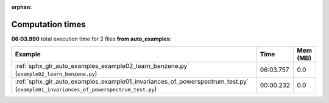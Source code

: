 
:orphan:

.. _sphx_glr_auto_examples_sg_execution_times:


Computation times
=================
**06:03.990** total execution time for 2 files **from auto_examples**:

.. container::

  .. raw:: html

    <style scoped>
    <link href="https://cdnjs.cloudflare.com/ajax/libs/twitter-bootstrap/5.3.0/css/bootstrap.min.css" rel="stylesheet" />
    <link href="https://cdn.datatables.net/1.13.6/css/dataTables.bootstrap5.min.css" rel="stylesheet" />
    </style>
    <script src="https://code.jquery.com/jquery-3.7.0.js"></script>
    <script src="https://cdn.datatables.net/1.13.6/js/jquery.dataTables.min.js"></script>
    <script src="https://cdn.datatables.net/1.13.6/js/dataTables.bootstrap5.min.js"></script>
    <script type="text/javascript" class="init">
    $(document).ready( function () {
        $('table.sg-datatable').DataTable({order: [[1, 'desc']]});
    } );
    </script>

  .. list-table::
   :header-rows: 1
   :class: table table-striped sg-datatable

   * - Example
     - Time
     - Mem (MB)
   * - :ref:`sphx_glr_auto_examples_example02_learn_benzene.py` (``example02_learn_benzene.py``)
     - 06:03.757
     - 0.0
   * - :ref:`sphx_glr_auto_examples_example01_invariances_of_powerspectrum_test.py` (``example01_invariances_of_powerspectrum_test.py``)
     - 00:00.232
     - 0.0
